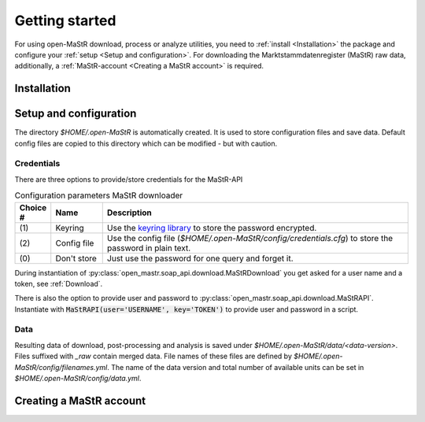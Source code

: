 ***************
Getting started
***************

For using open-MaStR download, process or analyze utilities, you need to :ref:`install <Installation>` the package and
configure your :ref:`setup <Setup and configuration>`. For downloading the Marktstammdatenregister (MaStR) raw data, additionally, a
:ref:`MaStR-account <Creating a MaStR account>` is required.

Installation
============

Setup and configuration
=======================

The directory `$HOME/.open-MaStR` is automatically created. It is used to store configuration files and save data.
Default config files are copied to this directory which can be modified - but with caution.

Credentials
-----------

There are three options to provide/store credentials for the MaStR-API

.. csv-table:: Configuration parameters MaStR downloader
   :header: "Choice #", "Name", "Description"
   :widths: 3, 5, 30

   "\(1\)", "Keyring", "Use the `keyring library <https://pypi.org/project/keyring/>`_ to store the password encrypted."
   "\(2\)", "Config file", "Use the config file (`$HOME/.open-MaStR/config/credentials.cfg`) to store the password in plain text."
   "\(0\)", "Don't store", "Just use the password for one query and forget it."

During instantiation of :py:class:`open_mastr.soap_api.download.MaStRDownload` you get asked for a user name and
a token, see :ref:`Download`.

There is also the option to provide user and password to :py:class:`open_mastr.soap_api.download.MaStRAPI`.
Instantiate with :code:`MaStRAPI(user='USERNAME', key='TOKEN')` to provide user and password in a script.

Data
----

Resulting data of download, post-processing and analysis is saved under `$HOME/.open-MaStR/data/<data-version>`.
Files suffixed with `_raw` contain merged data.
File names of these files are defined by `$HOME/.open-MaStR/config/filenames.yml`.
The name of the data version and total number of available units can be set in `$HOME/.open-MaStR/config/data.yml`.

Creating a MaStR account
========================
